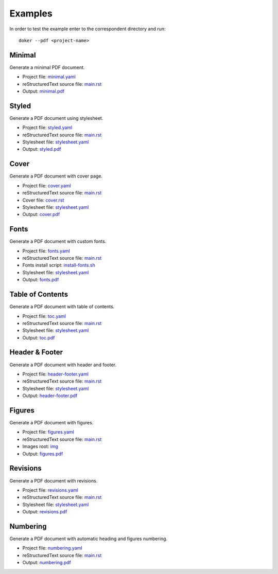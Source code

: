 Examples
========

In order to test the example enter to the correspondent directory and run::

  doker --pdf <project-name>

Minimal
-------

Generate a minimal PDF document.

* Project file: `minimal.yaml <minimal/minimal.yaml>`__
* reStructuredText source file: `main.rst <minimal/main.rst>`__
* Output: `minimal.pdf <minimal/minimal.pdf>`__

Styled
-------

Generate a PDF document using stylesheet.

* Project file: `styled.yaml <styled/styled.yaml>`__
* reStructuredText source file: `main.rst <styled/main.rst>`__
* Stylesheet file: `stylesheet.yaml <styled/stylesheet.yaml>`__
* Output: `styled.pdf <styled/styled.pdf>`__

Cover
-----

Generate a PDF document with cover page.

* Project file: `cover.yaml <cover/cover.yaml>`__
* reStructuredText source file: `main.rst <cover/main.rst>`__
* Cover file: `cover.rst <cover/cover.rst>`__
* Stylesheet file: `stylesheet.yaml <cover/stylesheet.yaml>`__
* Output: `cover.pdf <cover/cover.pdf>`__

Fonts
-----

Generate a PDF document with custom fonts.

* Project file: `fonts.yaml <fonts/fonts.yaml>`__
* reStructuredText source file: `main.rst <fonts/main.rst>`__
* Fonts install script: `install-fonts.sh <fonts/install-fonts.sh>`__
* Stylesheet file: `stylesheet.yaml <fonts/stylesheet.yaml>`__
* Output: `fonts.pdf <fonts/fonts.pdf>`__

Table of Contents
-----------------

Generate a PDF document with table of contents.

* Project file: `toc.yaml <toc/toc.yaml>`__
* reStructuredText source file: `main.rst <toc/main.rst>`__
* Stylesheet file: `stylesheet.yaml <toc/stylesheet.yaml>`__
* Output: `toc.pdf <toc/toc.pdf>`__

Header & Footer 
---------------

Generate a PDF document with header and footer.

* Project file: `header-footer.yaml <header-footer/header-footer.yaml>`__
* reStructuredText source file: `main.rst <header-footer/main.rst>`__
* Stylesheet file: `stylesheet.yaml <header-footer/stylesheet.yaml>`__
* Output: `header-footer.pdf <header-footer/header-footer.pdf>`__

Figures
-------

Generate a PDF document with figures.

* Project file: `figures.yaml <figures/figures.yaml>`__
* reStructuredText source file: `main.rst <figures/main.rst>`__
* Images root: `img <figures/img/>`__
* Output: `figures.pdf <figures/figures.pdf>`__

Revisions
---------

Generate a PDF document with revisions.

* Project file: `revisions.yaml <revisions/revisions.yaml>`__
* reStructuredText source file: `main.rst <revisions/main.rst>`__
* Stylesheet file: `stylesheet.yaml <revisions/stylesheet.yaml>`__
* Output: `revisions.pdf <revisions/revisions.pdf>`__

Numbering
---------

Generate a PDF document with automatic heading and figures numbering.

* Project file: `numbering.yaml <numbering/numbering.yaml>`__
* reStructuredText source file: `main.rst <numbering/main.rst>`__
* Output: `numbering.pdf <numbering/numbering.pdf>`__